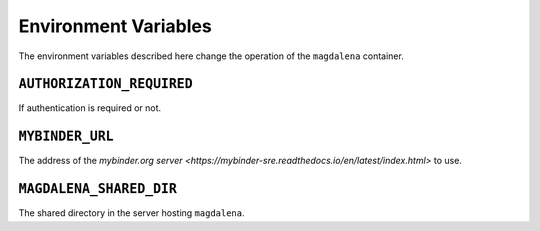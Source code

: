 Environment Variables
=====================

The environment variables described here change the operation of the ``magdalena`` container.

``AUTHORIZATION_REQUIRED``
--------------------------

If authentication is required or not.

``MYBINDER_URL``
----------------

The address of the `mybinder.org server <https://mybinder-sre.readthedocs.io/en/latest/index.html>` to use.


``MAGDALENA_SHARED_DIR``
------------------------

The shared directory in the server hosting ``magdalena``.
